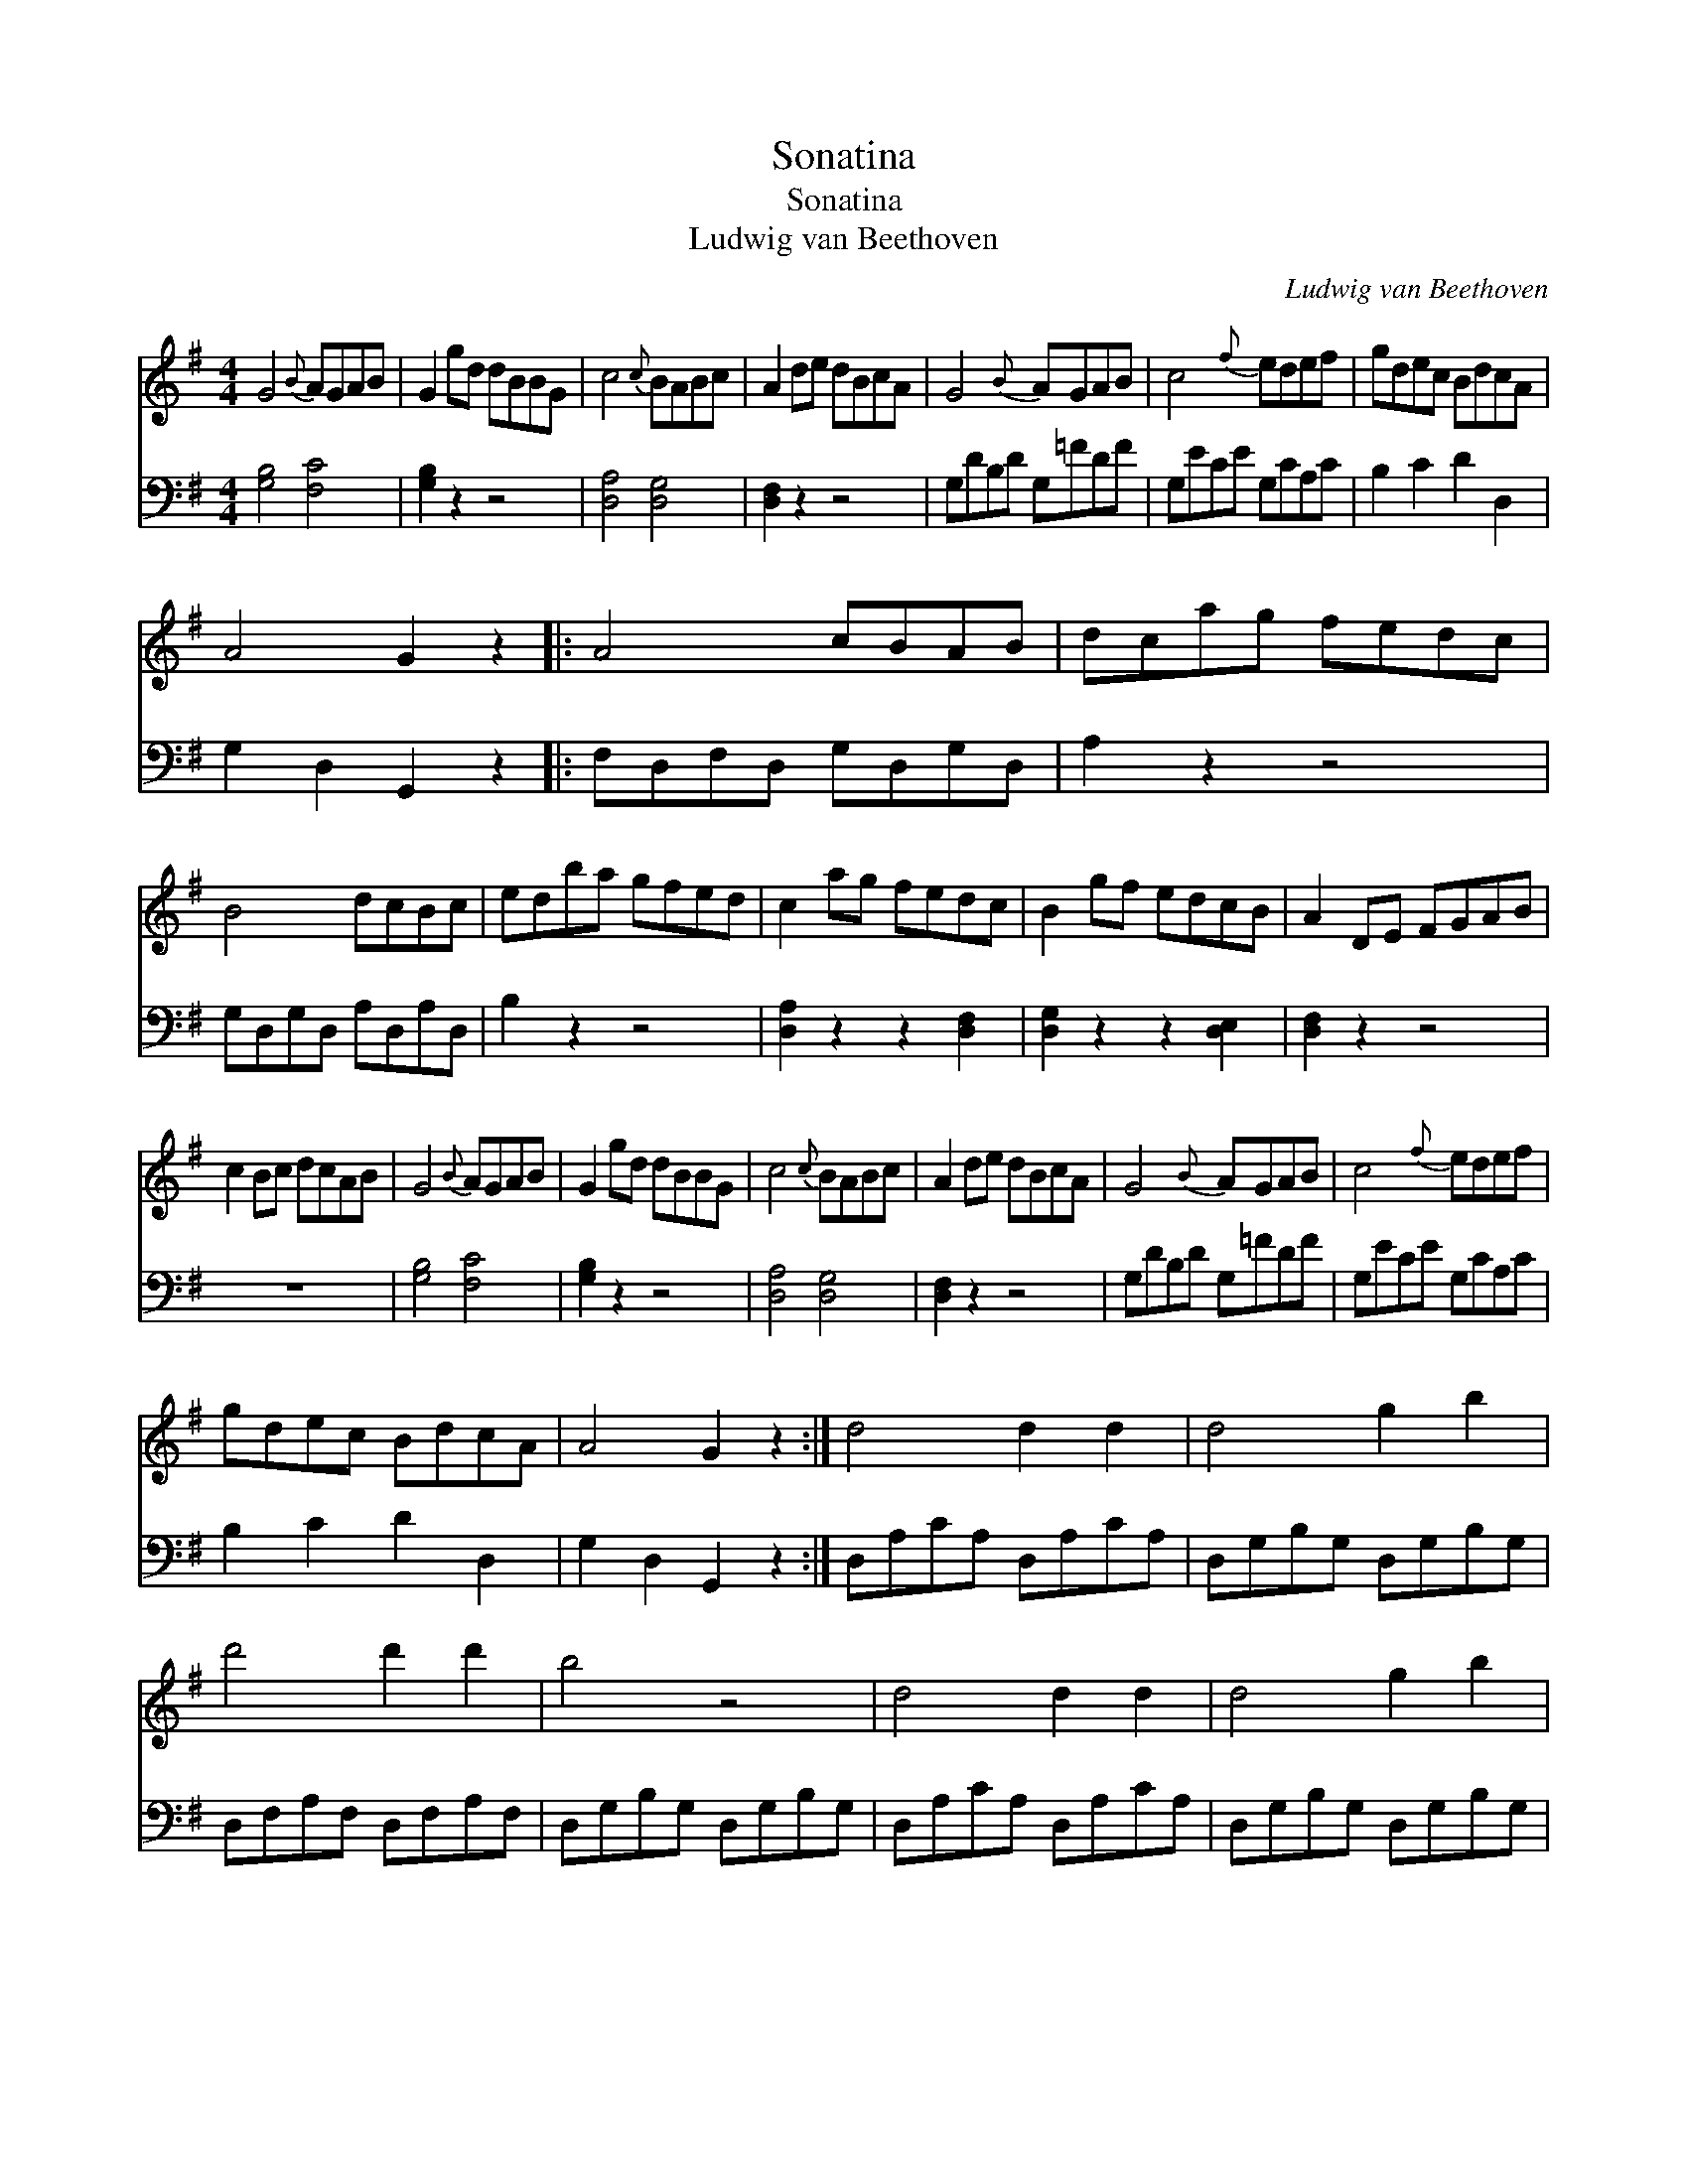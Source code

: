 X:1
T:Sonatina
T:Sonatina
T:Ludwig van Beethoven
C:Ludwig van Beethoven
%%score 1 2
L:1/8
M:4/4
K:G
V:1 treble 
V:2 bass 
V:1
 G4{B} AGAB | G2 gd dBBG | c4{c} BABc | A2 de dBcA | G4{B} AGAB | c4{f} edef | gdec BdcA | %7
 A4 G2 z2 |: A4 cBAB | dcag fedc | B4 dcBc | edba gfed | c2 ag fedc | B2 gf edcB | A2 DE FGAB | %15
 c2 Bc dcAB | G4{B} AGAB | G2 gd dBBG | c4{c} BABc | A2 de dBcA | G4{B} AGAB | c4{f} edef | %22
 gdec BdcA | A4 G2 z2 :| d4 d2 d2 | d4 g2 b2 | d'4 d'2 d'2 | b4 z4 | d4 d2 d2 | d4 g2 b2 | %30
 d'2 z2 f2 z2 | g2 z2 [B,G]2 [B,G]2 | [B,G]4 [B,G]4 | [B,G]8 |] %34
V:2
 [G,B,]4 [F,C]4 | [G,B,]2 z2 z4 | [D,A,]4 [D,G,]4 | [D,F,]2 z2 z4 | G,DB,D G,=FDF | G,ECE G,CA,C | %6
 B,2 C2 D2 D,2 | G,2 D,2 G,,2 z2 |: F,D,F,D, G,D,G,D, | A,2 z2 z4 | G,D,G,D, A,D,A,D, | B,2 z2 z4 | %12
 [D,A,]2 z2 z2 [D,F,]2 | [D,G,]2 z2 z2 [D,E,]2 | [D,F,]2 z2 z4 | z8 | [G,B,]4 [F,C]4 | %17
 [G,B,]2 z2 z4 | [D,A,]4 [D,G,]4 | [D,F,]2 z2 z4 | G,DB,D G,=FDF | G,ECE G,CA,C | B,2 C2 D2 D,2 | %23
 G,2 D,2 G,,2 z2 :| D,A,CA, D,A,CA, | D,G,B,G, D,G,B,G, | D,F,A,F, D,F,A,F, | D,G,B,G, D,G,B,G, | %28
 D,A,CA, D,A,CA, | D,G,B,G, D,G,B,G, | D,F,A,F, D,A,CA, | [G,B,]2 z2 G,,2 G,,2 | %32
 G,,2 G,2 D,2 B,,2 | G,,8 |] %34

